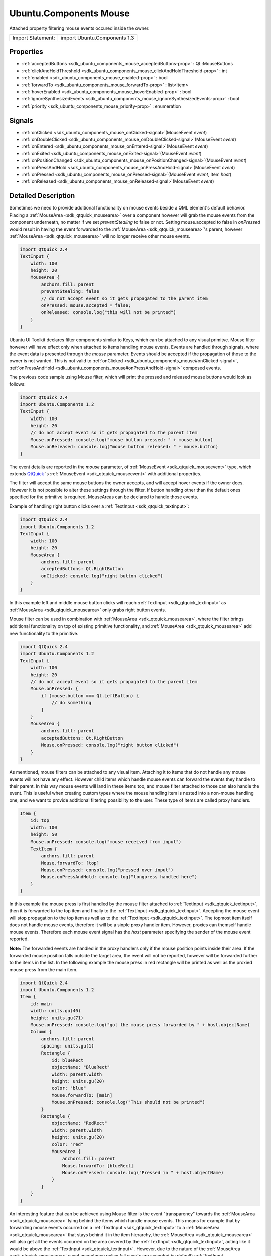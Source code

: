 .. _sdk_ubuntu_components_mouse:
Ubuntu.Components Mouse
=======================

Attached property filtering mouse events occured inside the owner.

+---------------------+--------------------------------+
| Import Statement:   | import Ubuntu.Components 1.3   |
+---------------------+--------------------------------+

Properties
----------

-  :ref:`acceptedButtons <sdk_ubuntu_components_mouse_acceptedButtons-prop>`
   : Qt::MouseButtons
-  :ref:`clickAndHoldThreshold <sdk_ubuntu_components_mouse_clickAndHoldThreshold-prop>`
   : int
-  :ref:`enabled <sdk_ubuntu_components_mouse_enabled-prop>` : bool
-  :ref:`forwardTo <sdk_ubuntu_components_mouse_forwardTo-prop>` :
   list<Item>
-  :ref:`hoverEnabled <sdk_ubuntu_components_mouse_hoverEnabled-prop>`
   : bool
-  :ref:`ignoreSynthesizedEvents <sdk_ubuntu_components_mouse_ignoreSynthesizedEvents-prop>`
   : bool
-  :ref:`priority <sdk_ubuntu_components_mouse_priority-prop>` :
   enumeration

Signals
-------

-  :ref:`onClicked <sdk_ubuntu_components_mouse_onClicked-signal>`\ (MouseEvent
   *event*)
-  :ref:`onDoubleClicked <sdk_ubuntu_components_mouse_onDoubleClicked-signal>`\ (MouseEvent
   *event*)
-  :ref:`onEntered <sdk_ubuntu_components_mouse_onEntered-signal>`\ (MouseEvent
   *event*)
-  :ref:`onExited <sdk_ubuntu_components_mouse_onExited-signal>`\ (MouseEvent
   *event*)
-  :ref:`onPositionChanged <sdk_ubuntu_components_mouse_onPositionChanged-signal>`\ (MouseEvent
   *event*)
-  :ref:`onPressAndHold <sdk_ubuntu_components_mouse_onPressAndHold-signal>`\ (MouseEvent
   *event*)
-  :ref:`onPressed <sdk_ubuntu_components_mouse_onPressed-signal>`\ (MouseEvent
   *event*, Item *host*)
-  :ref:`onReleased <sdk_ubuntu_components_mouse_onReleased-signal>`\ (MouseEvent
   *event*)

Detailed Description
--------------------

Sometimes we need to provide additional functionality on mouse events
beside a QML element's default behavior. Placing a
:ref:`MouseArea <sdk_qtquick_mousearea>` over a component however will grab
the mouse events from the component underneath, no matter if we set
*preventStealing* to false or not. Setting mouse.accepted to false in
*onPressed* would result in having the event forwarded to the
:ref:`MouseArea <sdk_qtquick_mousearea>`'s parent, however
:ref:`MouseArea <sdk_qtquick_mousearea>` will no longer receive other mouse
events.

.. code:: qml

    import QtQuick 2.4
    TextInput {
        width: 100
        height: 20
        MouseArea {
            anchors.fill: parent
            preventStealing: false
            // do not accept event so it gets propagated to the parent item
            onPressed: mouse.accepted = false;
            onReleased: console.log("this will not be printed")
        }
    }

Ubuntu UI Toolkit declares filter components similar to Keys, which can
be attached to any visual primitve. Mouse filter however will have
effect only when attached to items handling mouse events. Events are
handled through signals, where the event data is presented through the
*mouse* parameter. Events should be accepted if the propagation of those
to the owner is not wanted. This is not valid to
:ref:`onClicked <sdk_ubuntu_components_mouse#onClicked-signal>`,
:ref:`onPressAndHold <sdk_ubuntu_components_mouse#onPressAndHold-signal>`
composed events.

The previous code sample using Mouse filter, which will print the
pressed and released mouse buttons would look as follows:

.. code:: qml

    import QtQuick 2.4
    import Ubuntu.Components 1.2
    TextInput {
        width: 100
        height: 20
        // do not accept event so it gets propagated to the parent item
        Mouse.onPressed: console.log("mouse button pressed: " + mouse.button)
        Mouse.onReleased: console.log("mouse button released: " + mouse.button)
    }

The event details are reported in the *mouse* parameter, of
:ref:`MouseEvent <sdk_qtquick_mouseevent>` type, which extends
`QtQuick <http://doc.qt.io/qt-5/qtquick-qmlmodule.html>`_ 's
:ref:`MouseEvent <sdk_qtquick_mouseevent>` with additional properties.

The filter will accept the same mouse buttons the owner accepts, and
will accept hover events if the owner does. However it is not possible
to alter these settings through the filter. If button handling other
than the default ones specified for the primitive is required,
MouseAreas can be declared to handle those events.

Example of handling right button clicks over a
:ref:`TextInput <sdk_qtquick_textinput>`:

.. code:: qml

    import QtQuick 2.4
    import Ubuntu.Components 1.2
    TextInput {
        width: 100
        height: 20
        MouseArea {
            anchors.fill: parent
            acceptedButtons: Qt.RightButton
            onClicked: console.log("right button clicked")
        }
    }

In this example left and middle mouse button clicks will reach
:ref:`TextInput <sdk_qtquick_textinput>` as
:ref:`MouseArea <sdk_qtquick_mousearea>` only grabs right button events.

Mouse filter can be used in combination with
:ref:`MouseArea <sdk_qtquick_mousearea>`, where the filter brings
additional functionality on top of existing primitive functionality, and
:ref:`MouseArea <sdk_qtquick_mousearea>` add new functionality to the
primitive.

.. code:: qml

    import QtQuick 2.4
    import Ubuntu.Components 1.2
    TextInput {
        width: 100
        height: 20
        // do not accept event so it gets propagated to the parent item
        Mouse.onPressed: {
            if (mouse.button === Qt.LeftButton) {
                // do something
            }
        }
        MouseArea {
            anchors.fill: parent
            acceptedButtons: Qt.RightButton
            Mouse.onPressed: console.log("right button clicked")
        }
    }

As mentioned, mouse filters can be attached to any visual item.
Attaching it to items that do not handle any mouse events will not have
any effect. However child items which handle mouse events can forward
the events they handle to their parent. In this way mouse events will
land in these items too, and mouse filter attached to those can also
handle the event. This is useful when creating custom types where the
mouse handling item is nested into a non-mouse handling one, and we want
to provide additional filtering possibility to the user. These type of
items are called proxy handlers.

.. code:: qml

    Item {
        id: top
        width: 100
        height: 50
        Mouse.onPressed: console.log("mouse received from input")
        TextItem {
            anchors.fill: parent
            Mouse.forvardTo: [top]
            Mouse.onPressed: console.log("pressed over input")
            Mouse.onPressAndHold: console.log("longpress handled here")
        }
    }

In this example the mouse press is first handled by the mouse filter
attached to :ref:`TextInput <sdk_qtquick_textinput>`, then it is forwarded
to the top item and finally to the
:ref:`TextInput <sdk_qtquick_textinput>`. Accepting the mouse event will
stop propagation to the top item as well as to the
:ref:`TextInput <sdk_qtquick_textinput>`. The topmost item itself does not
handle mouse events, therefore it will be a sinple proxy handler item.
However, proxies can themself handle mouse events. Therefore each mouse
event signal has the *host* parameter specifying the sender of the mouse
event reported.

**Note:** The forwarded events are handled in the proxy handlers only if
the mouse position points inside their area. If the forwarded mouse
position falls outside the target area, the event will not be reported,
however will be forwarded further to the items in the list. In the
following example the mouse press in red rectangle will be printed as
well as the proxied mouse press from the main item.

.. code:: qml

    import QtQuick 2.4
    import Ubuntu.Components 1.2
    Item {
        id: main
        width: units.gu(40)
        height: units.gu(71)
        Mouse.onPressed: console.log("got the mouse press forwarded by " + host.objectName)
        Column {
            anchors.fill: parent
            spacing: units.gu(1)
            Rectangle {
                id: blueRect
                objectName: "BlueRect"
                width: parent.width
                height: units.gu(20)
                color: "blue"
                Mouse.forwardTo: [main]
                Mouse.onPressed: console.log("This should not be printed")
            }
            Rectangle {
                objectName: "RedRect"
                width: parent.width
                height: units.gu(20)
                color: "red"
                MouseArea {
                    anchors.fill: parent
                    Mouse.forwardTo: [blueRect]
                    Mouse.onPressed: console.log("Pressed in " + host.objectName)
                }
            }
        }
    }

An interesting feature that can be achieved using Mouse filter is the
event "transparency" towards the :ref:`MouseArea <sdk_qtquick_mousearea>`
lying behind the items which handle mouse events. This means for example
that by forwarding mouse events occurred on a
:ref:`TextInput <sdk_qtquick_textinput>` to a
:ref:`MouseArea <sdk_qtquick_mousearea>` that stays behind it in the item
hierarchy, the :ref:`MouseArea <sdk_qtquick_mousearea>` will also get all
the events occurred on the area covered by the
:ref:`TextInput <sdk_qtquick_textinput>`, acting like it would be above the
:ref:`TextInput <sdk_qtquick_textinput>`. However, due to the nature of the
:ref:`MouseArea <sdk_qtquick_mousearea>` event acceptance policy (all
events are accepted by default) :ref:`TextInput <sdk_qtquick_textinput>`
will not get these mouse events unless we set the *accepted* field of
the mouse event to false in :ref:`MouseArea <sdk_qtquick_mousearea>`. This
normally leads to the :ref:`MouseArea <sdk_qtquick_mousearea>` no longer
getting further mouse events. However, Mouse filter will continue to
forward other mouse events to the :ref:`MouseArea <sdk_qtquick_mousearea>`,
so setting *accepted* to false in *onPressed*, *onReleased* will not
have the default effect. This is only valid to press and release events,
double-click or mouse position change will be blocked by the
:ref:`MouseArea <sdk_qtquick_mousearea>` still.

.. code:: qml

    import QtQuick 2.4
    import Ubuntu.Components 1.2
    MouseArea {
        id: topArea
        width: units.gu(50)
        height: units.gu(10)
        onPressed: {
            console.log("forwarded pressed")
            mouse.accepted = false
        }
        onReleased: {
            console.log("released")
            mouse.accepted = false
        }
        TextInput {
            width: units.gu(40)
            height: units.gu(5)
            anchors.centerIn: parent
            Mouse.forwardTo: [topArea]
            Mouse.onPressed: console.log("input pressed")
            Mouse.onReleased: console.log("input released")
        }
    }

Mouse filter provides ability to control the order of the event
dispatching. The filter can receive the events prior the owner or after
the owner. This can be controlled through the
:ref:`priority <sdk_ubuntu_components_mouse#priority-prop>` property. In
the following example we make sure the
:ref:`TextInput <sdk_qtquick_textinput>` always receives the events before
the filter:

.. code:: qml

    import QtQuick 2.4
    import Ubuntu.Components 1.2
    TextInput {
        id: input
        width: units.gu(40)
        height: units.gu(5)
        activeFocusOnPress: true
        Mouse.prority: Mouse.AfterItem
        Mouse.onPressed: if (input.activeFocus) console.log("Text input already handled it")
    }

Another feature of the mouse filters is the ability to restrict when the
composed events like
:ref:`onClicked <sdk_ubuntu_components_mouse#onClicked-signal>` and
:ref:`onPressAndHold <sdk_ubuntu_components_mouse#onPressAndHold-signal>`
should be triggered. By default these events are triggered no matter
what is the distance between the mouse pressed position and the current
position after a certain timeout (for
:ref:`onPressAndHold <sdk_ubuntu_components_mouse#onPressAndHold-signal>`)
or upon mouse release (for
:ref:`onClicked <sdk_ubuntu_components_mouse#onClicked-signal>`). In this
way the :ref:`onClicked <sdk_ubuntu_components_mouse#onClicked-signal>`
will be emitted even if the user presses the mouse at the left-top edge
of the component, then moves it to the right-bottom corner and releases
it. This may not be the preferred behavior on certain components (like
:ref:`TextInput <sdk_qtquick_textinput>`). Therefore MouseFilter provides a
property which can alter this behavior, the
:ref:`clickAndHoldThreshold <sdk_ubuntu_components_mouse#clickAndHoldThreshold-prop>`.
This property specifies the radius of the area the up-mentioned composed
events are emitted during a mouse move.

.. code:: qml

    import QtQuick 2.4
    import Ubuntu.Components 1.2
    TextInput {
        width: units.gu(40)
        height: units.gu(5)
        activeFocusOnPress: true
        selectByMouse: true
        // emit composed events only if the mouse moves within 2 GU radius area
        Mouse.clickAndHoldThreshold: units.gu(2)
        Mouse.onClicked: console.log("click happened within threshold value")
        Mouse.onPressAndHold: console.log("pressAndHold happened within threshold value")
    }

Similar functionality for the case when the mouse event occurs outside
of the owner is brought by the
:ref:`InverseMouse <sdk_ubuntu_components_inversemouse>` attached property.

Mouse events synthesis
----------------------

`QtQuick <http://doc.qt.io/qt-5/qtquick-qmlmodule.html>`_  automatically
creates artificial mouse events whenever a scene receives touch events
that are not consumed by any item (either by using
:ref:`MultiPointTouchArea <sdk_qtquick_multipointtoucharea>` or a custom
C++ item). The Mouse filter provides the possibility to ignore
synthesized mouse events by enabling the
:ref:`ignoreSynthesizedEvents <sdk_ubuntu_components_mouse#ignoreSynthesizedEvents-prop>`
property.

This is really useful when, while developing a convergent application,
the app developer wants to avoid triggering the hovering logic using a
touchscreen, but still be able to handle the hover events when using a
mouse, and at the same time doesn't want to stop the mouse and touch
events from propagating to items underneath the
:ref:`MouseArea <sdk_qtquick_mousearea>` which handles the hovering. The
following is an example of how that functionaly can be implemented:

.. code:: qml

     MouseArea {
         id: proximityArea
         anchors.fill: parent
         propagateComposedEvents: true
         hoverEnabled: true
         //We use a separate variable to detect whether the area contains
         //a mouse, because MouseArea's containsMouse is true even when
         //tapping on it using a touchscreen (due to the touch events being
         //converted to mouse events if no item consumes them).
         property bool containsPointerDevice: false
         //handle hover events using the Mouse filter instead of MouseArea, so that
         //we can ignore synthesized mouse events and not trigger hover logic when the
         //user is interacting with the app using a touch device.
         Mouse.ignoreSynthesizedEvents: true
         Mouse.onEntered: {
             console.log("ONLY A MOUSE CAN TRIGGER THIS SLOT")
             proximityArea.containsPointerDevice = true
         }
         Mouse.onExited: proximityArea.containsPointerDevice = false
         //let mouse and touch events propagate underneath the mouse area
         onPressed: mouse.accepted = false
     }

Property Documentation
----------------------

.. _sdk_ubuntu_components_mouse_[read-only] acceptedButtons-prop:

+--------------------------------------------------------------------------+
|        \ [read-only] acceptedButtons : Qt::MouseButtons                  |
+--------------------------------------------------------------------------+

The property holds the accepted mouse buttons of the owner.

| 

.. _sdk_ubuntu_components_mouse_clickAndHoldThreshold-prop:

+--------------------------------------------------------------------------+
|        \ clickAndHoldThreshold : int                                     |
+--------------------------------------------------------------------------+

The property holds the radius of the tolerance area the mouse can move
in both x and y axis when the mouse is pressed, during which the
composed events such as
:ref:`onClicked <sdk_ubuntu_components_mouse#onClicked-signal>` and
:ref:`onPressAndHold <sdk_ubuntu_components_mouse#onPressAndHold-signal>`
will still be emitted. If the mouse is moved out of this area while the
button is pressed, no composed events will be emitted.

When this value is 0, the signals will be emitted as in
:ref:`MouseArea <sdk_qtquick_mousearea>`, meaning the composed events will
come until the mouse is moved inside the owner's area.

The default value is 0.

**Note:** The value has no effect for the forwarded events. The
threshold is only valid when the host handles mouse events.

| 

.. _sdk_ubuntu_components_mouse_enabled-prop:

+--------------------------------------------------------------------------+
|        \ enabled : bool                                                  |
+--------------------------------------------------------------------------+

| 

.. _sdk_ubuntu_components_mouse_-prop:

+--------------------------------------------------------------------------+
| :ref:` <>`\ forwardTo : list<`Item <sdk_qtquick_item>`>                   |
+--------------------------------------------------------------------------+

The property provides a way to forward mouse presses, releases, moves
and double click events to other items. This can be useful when you want
other items to handle different parts of the same mouse event or to
handle other mouse events.

The items listed will receive the event only if the mouse event falls
into their area. Once an item that has forwarded mouse events accepts
the event, that will no longer be delivered to the rest of the items in
the list. This rule is also applied on the owner when the priority is
set to *BeforeItem*.

| 

.. _sdk_ubuntu_components_mouse_[read-only] hoverEnabled-prop:

+--------------------------------------------------------------------------+
|        \ [read-only] hoverEnabled : bool                                 |
+--------------------------------------------------------------------------+

The property reports whether the owner accepts hover events or not. When
events are accepted
:ref:`onEntered <sdk_ubuntu_components_mouse#onEntered-signal>`,
:ref:`onPositionChanged <sdk_ubuntu_components_mouse#onPositionChanged-signal>`
and :ref:`onExited <sdk_ubuntu_components_mouse#onExited-signal>` signals
containing the mouse cursor position.

| 

.. _sdk_ubuntu_components_mouse_ignoreSynthesizedEvents-prop:

+--------------------------------------------------------------------------+
|        \ ignoreSynthesizedEvents : bool                                  |
+--------------------------------------------------------------------------+

This property controls how the filter handles the mouse events
synthesized by Qt (e.g. the artificial mouse events created when an
original touch event is not consumed by any Item in the scene).

If the value is true, the filter will ignore the synthesized mouse
events.

More info at `Mouse events
synthesis <sdk_ubuntu_components_mouse#mouse-events-synthesis>:ref:`.

The default value is false.

| 

.. _sdk_ubuntu_components_mouse_priority-prop:

+--------------------------------------------------------------------------+
|        \ priority : enumeration                                          |
+--------------------------------------------------------------------------+

The property specifies the event dispach relation between the filter,
the elements the event is forwarded to and the owner. Similar to Keys'
*priority* property, the event dispach is performed in two ways: berfore
(*BeforeItem*) or after (*AfterItem*) the owner receives the events.

When *BeforeItem* is set the event dispach happens based as follows:

#. the event is handled by the mouse filter
#. if there are items listed in
   :ref:`forwardTo <sdk_ubuntu_components_mouse#forwardTo-prop>` property,
   the event will be forwarded to those items
#. the event is handed over the owner.

When *AfterItem* is set the event dispach happens based as follows:

#. the event is handed over the owner;
#. the event is handled by the mouse filter;
#. if there are items listed in
   :ref:`forwardTo <sdk_ubuntu_components_mouse#forwardTo-prop>` property,
   the event will be forwarded to those items.

The default value is *BeforeItem*.

| 

Signal Documentation
--------------------

.. _sdk_ubuntu_components_mouse_-prop:

+--------------------------------------------------------------------------+
| :ref:` <>`\ onClicked(`MouseEvent <sdk_qtquick_mouseevent>` *event*)      |
+--------------------------------------------------------------------------+

The signal reports the mouse click. The signal is not emitted if the
:ref:`onPressAndHold <sdk_ubuntu_components_mouse#onPressAndHold-signal>`
got triggered or if
:ref:`onDoubleClicked <sdk_ubuntu_components_mouse#onDoubleClicked-signal>`
is handled (a slot is connected to it). The *host* specifies the item
that triggered the event.

| 

.. _sdk_ubuntu_components_mouse_-prop:

+--------------------------------------------------------------------------+
| :ref:` <>`\ onDoubleClicked(`MouseEvent <sdk_qtquick_mouseevent>`      |
| *event*)                                                                 |
+--------------------------------------------------------------------------+

The signal reports mouse double click. The *host* specifies the item
that triggered the event.

| 

.. _sdk_ubuntu_components_mouse_-prop:

+--------------------------------------------------------------------------+
| :ref:` <>`\ onEntered(`MouseEvent <sdk_qtquick_mouseevent>` *event*)      |
+--------------------------------------------------------------------------+

The signal reports that the mouse has entered into the area. The signal
is emitted when the hover events are enabled and the mouse enters the
area or when one of the accepted mouse button is pressed. The *host*
specifies the item that triggered the event.

| 

.. _sdk_ubuntu_components_mouse_-prop:

+--------------------------------------------------------------------------+
| :ref:` <>`\ onExited(`MouseEvent <sdk_qtquick_mouseevent>` *event*)       |
+--------------------------------------------------------------------------+

The signal reports that the mouse has left the area. The signal is
emitted when the hover events are enabled for the owner or if not, when
one of the accepted button is released. The *host* specifies the item
that triggered the event.

| 

.. _sdk_ubuntu_components_mouse_-prop:

+--------------------------------------------------------------------------+
| :ref:` <>`\ onPositionChanged(`MouseEvent <sdk_qtquick_mouseevent>`    |
| *event*)                                                                 |
+--------------------------------------------------------------------------+

The signal reports the mouse pointer position change. If the hover
events are enabled for the owner, the signal will come continuously.
Otherwise the position chanes are reported when one of the accepted
mouse buttons are being kept pressed. The *host* specifies the item that
triggered the event.

| 

.. _sdk_ubuntu_components_mouse_-prop:

+--------------------------------------------------------------------------+
| :ref:` <>`\ onPressAndHold(`MouseEvent <sdk_qtquick_mouseevent>` *event*) |
+--------------------------------------------------------------------------+

The signal reports the mouse press and hold. The *host* specifies the
item that triggered the event.

| 

.. _sdk_ubuntu_components_mouse_-prop:

+--------------------------------------------------------------------------+
| :ref:` <>`\ onPressed(`MouseEvent <sdk_qtquick_mouseevent>` *event*,      |
| :ref:`Item <sdk_qtquick_item>` *host*)                                      |
+--------------------------------------------------------------------------+

The signal reports the mouse press. The *host* specifies the item that
triggered the event.

| 

+--------------------------------------------------------------------------+
| :ref:` <>`\ onReleased(`MouseEvent <sdk_qtquick_mouseevent>` *event*)     |
+--------------------------------------------------------------------------+

The signal reports the mouse release. The *host* specifies the item that
triggered the event.

| 
